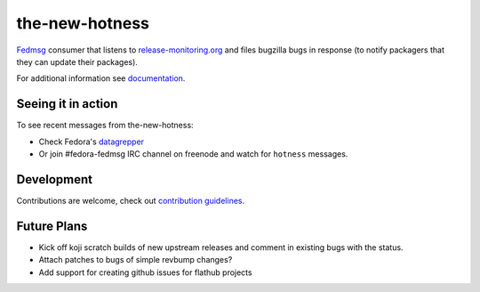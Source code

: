 the-new-hotness
---------------

`Fedmsg <http://fedmsg.com>`_ consumer that listens to `release-monitoring.org
<http://release-monitoring.org>`_ and files bugzilla bugs in response (to
notify packagers that they can update their packages).

For additional information see `documentation <https://the-new-hotness.readthedocs.io/en/stable/>`_.

Seeing it in action
^^^^^^^^^^^^^^^^^^^

To see recent messages from the-new-hotness:

* Check Fedora's `datagrepper
  <https://apps.fedoraproject.org/datagrepper/raw?category=hotness&delta=2592000>`_

* Or join #fedora-fedmsg IRC channel on freenode and watch for ``hotness``
  messages.

Development
^^^^^^^^^^^

Contributions are welcome, check out `contribution guidelines <https://the-new-hotness.readthedocs.io/en/stable/dev-guide.html#contribution-guidelines>`_.

Future Plans
^^^^^^^^^^^^

- Kick off koji scratch builds of new upstream releases and comment in existing
  bugs with the status.
- Attach patches to bugs of simple revbump changes?
- Add support for creating github issues for flathub projects
